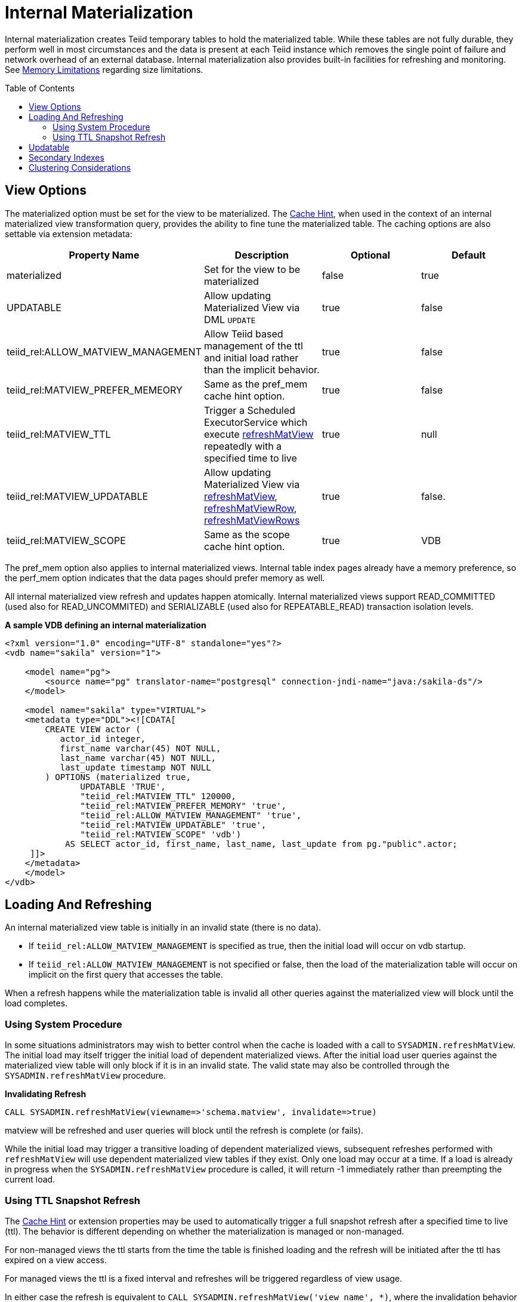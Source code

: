 
:toc: manual
:toc-placement: preamble

= Internal Materialization

Internal materialization creates Teiid temporary tables to hold the materialized table. While these tables are not fully durable, they perform well in most circumstances and the data is present at each Teiid instance which removes the single point of failure and network overhead of an external database. Internal materialization also provides built-in facilities for refreshing and monitoring. See link:../admin/Memory_Management.adoc#_limitations[Memory Limitations] regarding size limitations.

== View Options

The materialized option must be set for the view to be materialized. The link:Hints_and_Options.adoc[Cache Hint], when used in the context of an internal materialized view transformation query, provides the ability to fine tune the materialized table. The caching options are also settable via extension metadata:

|===
|Property Name |Description |Optional |Default 

|materialized
|Set for the view to be materialized
|false
|true

|UPDATABLE
|Allow updating Materialized View via DML `UPDATE`
|true
|false

|teiid_rel:ALLOW_MATVIEW_MANAGEMENT
|Allow Teiid based management of the ttl and initial load rather than the implicit behavior. 
|true
|false

|teiid_rel:MATVIEW_PREFER_MEMEORY
|Same as the pref_mem cache hint option.
|true
|false

|teiid_rel:MATVIEW_TTL
|Trigger a Scheduled ExecutorService which execute link:../reference/sysadmin_schema.adoc#_sysadmin_refreshmatview[refreshMatView] repeatedly with a specified time to live
|true
|null

|teiid_rel:MATVIEW_UPDATABLE
|Allow updating Materialized View via link:../reference/sysadmin_schema.adoc#_sysadmin_refreshmatview[refreshMatView], link:../reference/sysadmin_schema.adoc#_sysadmin_refreshmatviewrow[refreshMatViewRow], link:../reference/sysadmin_schema.adoc#_sysadmin_refreshmatviewrows[refreshMatViewRows]
|true
|false.

|teiid_rel:MATVIEW_SCOPE
|Same as the scope cache hint option. 
|true
|VDB
|===

The pref_mem option also applies to internal materialized views. Internal table index pages already have a memory preference, so the perf_mem option indicates that the data pages should prefer memory as well.

All internal materialized view refresh and updates happen atomically. Internal materialized views support READ_COMMITTED (used also for READ_UNCOMMITED) and SERIALIZABLE (used also for REPEATABLE_READ) transaction isolation levels.

[source,xml]
.*A sample VDB defining an internal materialization*
----
<?xml version="1.0" encoding="UTF-8" standalone="yes"?>
<vdb name="sakila" version="1">

    <model name="pg">
        <source name="pg" translator-name="postgresql" connection-jndi-name="java:/sakila-ds"/>
    </model>

    <model name="sakila" type="VIRTUAL">
    <metadata type="DDL"><![CDATA[
        CREATE VIEW actor (
           actor_id integer,
           first_name varchar(45) NOT NULL,
           last_name varchar(45) NOT NULL,
           last_update timestamp NOT NULL
        ) OPTIONS (materialized true, 
               UPDATABLE 'TRUE',
               "teiid_rel:MATVIEW_TTL" 120000,
               "teiid_rel:MATVIEW_PREFER_MEMORY" 'true',
               "teiid_rel:ALLOW_MATVIEW_MANAGEMENT" 'true', 
               "teiid_rel:MATVIEW_UPDATABLE" 'true',
               "teiid_rel:MATVIEW_SCOPE" 'vdb')
            AS SELECT actor_id, first_name, last_name, last_update from pg."public".actor;
     ]]>
    </metadata>
    </model>
</vdb>
----

== Loading And Refreshing

An internal materialized view table is initially in an invalid state (there is no data). 

* If `teiid_rel:ALLOW_MATVIEW_MANAGEMENT` is specified as true, then the initial load will occur on vdb startup.  
* If `teiid_rel:ALLOW_MATVIEW_MANAGEMENT` is not specified or false, then the load of the materialization table will occur on implicit on the first query that accesses the table.

When a refresh happens while the materialization table is invalid all other queries against the materialized view will block until the load completes.

=== Using System Procedure

In some situations administrators may wish to better control when the cache is loaded with a call to `SYSADMIN.refreshMatView`. The initial load may itself trigger the initial load of dependent materialized views. After the initial load user queries against the materialized view table will only block if it is in an invalid state. The valid state may also be controlled through the `SYSADMIN.refreshMatView` procedure.

[source,sql]
.*Invalidating Refresh*
----
CALL SYSADMIN.refreshMatView(viewname=>'schema.matview', invalidate=>true)
----

matview will be refreshed and user queries will block until the refresh is complete (or fails).

While the initial load may trigger a transitive loading of dependent materialized views, subsequent refreshes performed with `refreshMatView` will use dependent materialized view tables if they exist. Only one load may occur at a time. If a load is already in progress when the `SYSADMIN.refreshMatView` procedure is called, it will return -1 immediately rather than preempting the current load.

=== Using TTL Snapshot Refresh

The link:Hints_and_Options.adoc[Cache Hint] or extension properties may be used to automatically trigger a full snapshot refresh after a specified time to live (ttl).  The behavior is different depending on whether the materialization is managed or non-managed.

For non-managed views the ttl starts from the time the table is finished loading and the refresh will be initiated after the ttl has expired on a view access.

For managed views the ttl is a fixed interval and refreshes will be triggered regardless of view usage. 

In either case the refresh is equivalent to `CALL SYSADMIN.refreshMatView('view name', *)`, where the invalidation behavior * is determined by the vdb property lazy-invalidate.  
By default ttl refreshes are invalidating, which will cause other user queries to block while loading. That is once the ttl has expired, the next access will be required to refresh the materialized table in a blocking manner. 
If you would rather that the ttl is enforced lazily, such that the current contents are not replaced until the refresh completes, set the vdb property lazy-invalidate=true.

[source,sql]
.Auto-refresh Transformation Query*
----
/*+ cache(ttl:3600000) */ select t.col, t1.col from t, t1 where t.id = t1.id
----

The resulting materialized view will be reloaded every hour (3600000 milliseconds).

==== TTL Snapshot Refresh Limitations

* The automatic ttl refresh may not be suitable for complex loading scenarios as nested materialized views will be used by the refresh query.
* The non-managed ttl refresh is performed lazily, that is it is only trigger by using the table after the ttl has expired. For infrequently used tables with long load times, this means that data may be used well past the intended ttl.

== Updatable

In advanced use-cases the cache hint may also be used to mark an internal materialized view as updatable. An updatable internal materialized view may use the `SYSADMIN.refreshMatViewRow` procedure to update a single row in the materialized table. If the source row exists, the materialized view table row will be updated. If the source row does not exist, the correpsonding materialized row will be deleted. To be
updatable the materialized view must have a single column primary key. Composite keys are not yet supported by `SYSADMIN.refreshMatViewRow`. Transformation Query:

[source,sql]
----
/*+ cache(updatable) */ select t.col, t1.col from t, t1 where t.id = t1.id
----

Update SQL:

[source,sql]
----
CALL SYSADMIN.refreshMatViewRow(viewname=>'schema.matview', key=>5)
----

Given that the schema.matview defines an integer column col as its primary key, the update will check the live source(s) for the row values.

The update query will not use dependent materialized view tables, so care should be taken to ensure that getting a single row from this transformation query performs well. See the Reference Guide for information on controlling dependent joins, which may be applicable to increasing the performance of retrieving a single row. The refresh query does use nested caches, so this refresh method should be used with caution.

When the updatable option is not specified, accessing the materialized view table is more efficient because modifications do not need to be considered. Therefore, only specify the updatable option if row based
incremental updates are needed. Even when performing row updates, full snapshot refreshes may be needed to ensure consistency.

The `EventDistributor` also exposes the updateMatViewRow as a lower level API for link:Programmatic_Control.adoc[Programmatic Control] - care should be taken when using this update method.

== Secondary Indexes

Internal materialized view tables will automatically create non-unique indexes for each unique constraint and index defined on the materialized view. These indexes are created as non-unique even for unique constraints since the materialized table is not intended as an enforcement point for data integrity and when updatable the table may not be consistent with underlying values and thus unable to satisfy constraints. The primary key (if it exists) of the view will automatically be part of the covered columns for the index.

The secondary indexes are always created as trees - bitmap or hash indexes are not supported. Teiid’s metadata for indexes is currently limited. We are not currently able to capture additional information, sort direction, additional columns to cover, etc. You may workaround some of these limitations though.

* Function based index are supported, but can only be specified through DDL metadata.  If you are not using DDL metadata, consider adding another column to the view that projects the function expression, then place an index on that new column. Queries to the view will need to be modified as appropriate though to make use of the new column/index.
* If additional covered columns are needed, they may simply be added to the index columns. This however is only applicable to comparable types. Adding additional columns will increase the amount of space used by the index, but may allow its usage to result in higher performance when only the covered columns are used and the main table is not consulted.

== Clustering Considerations

Each member in a cluster maintains its own copy of each materialized table and associated indexes. An attempt is made to ensure each member receives the same full refresh events as the others. Full consistency for updatable materialized views however is not guaranteed. Periodic full refreshes of updatable materialized view tables helps ensure consistency among members.

